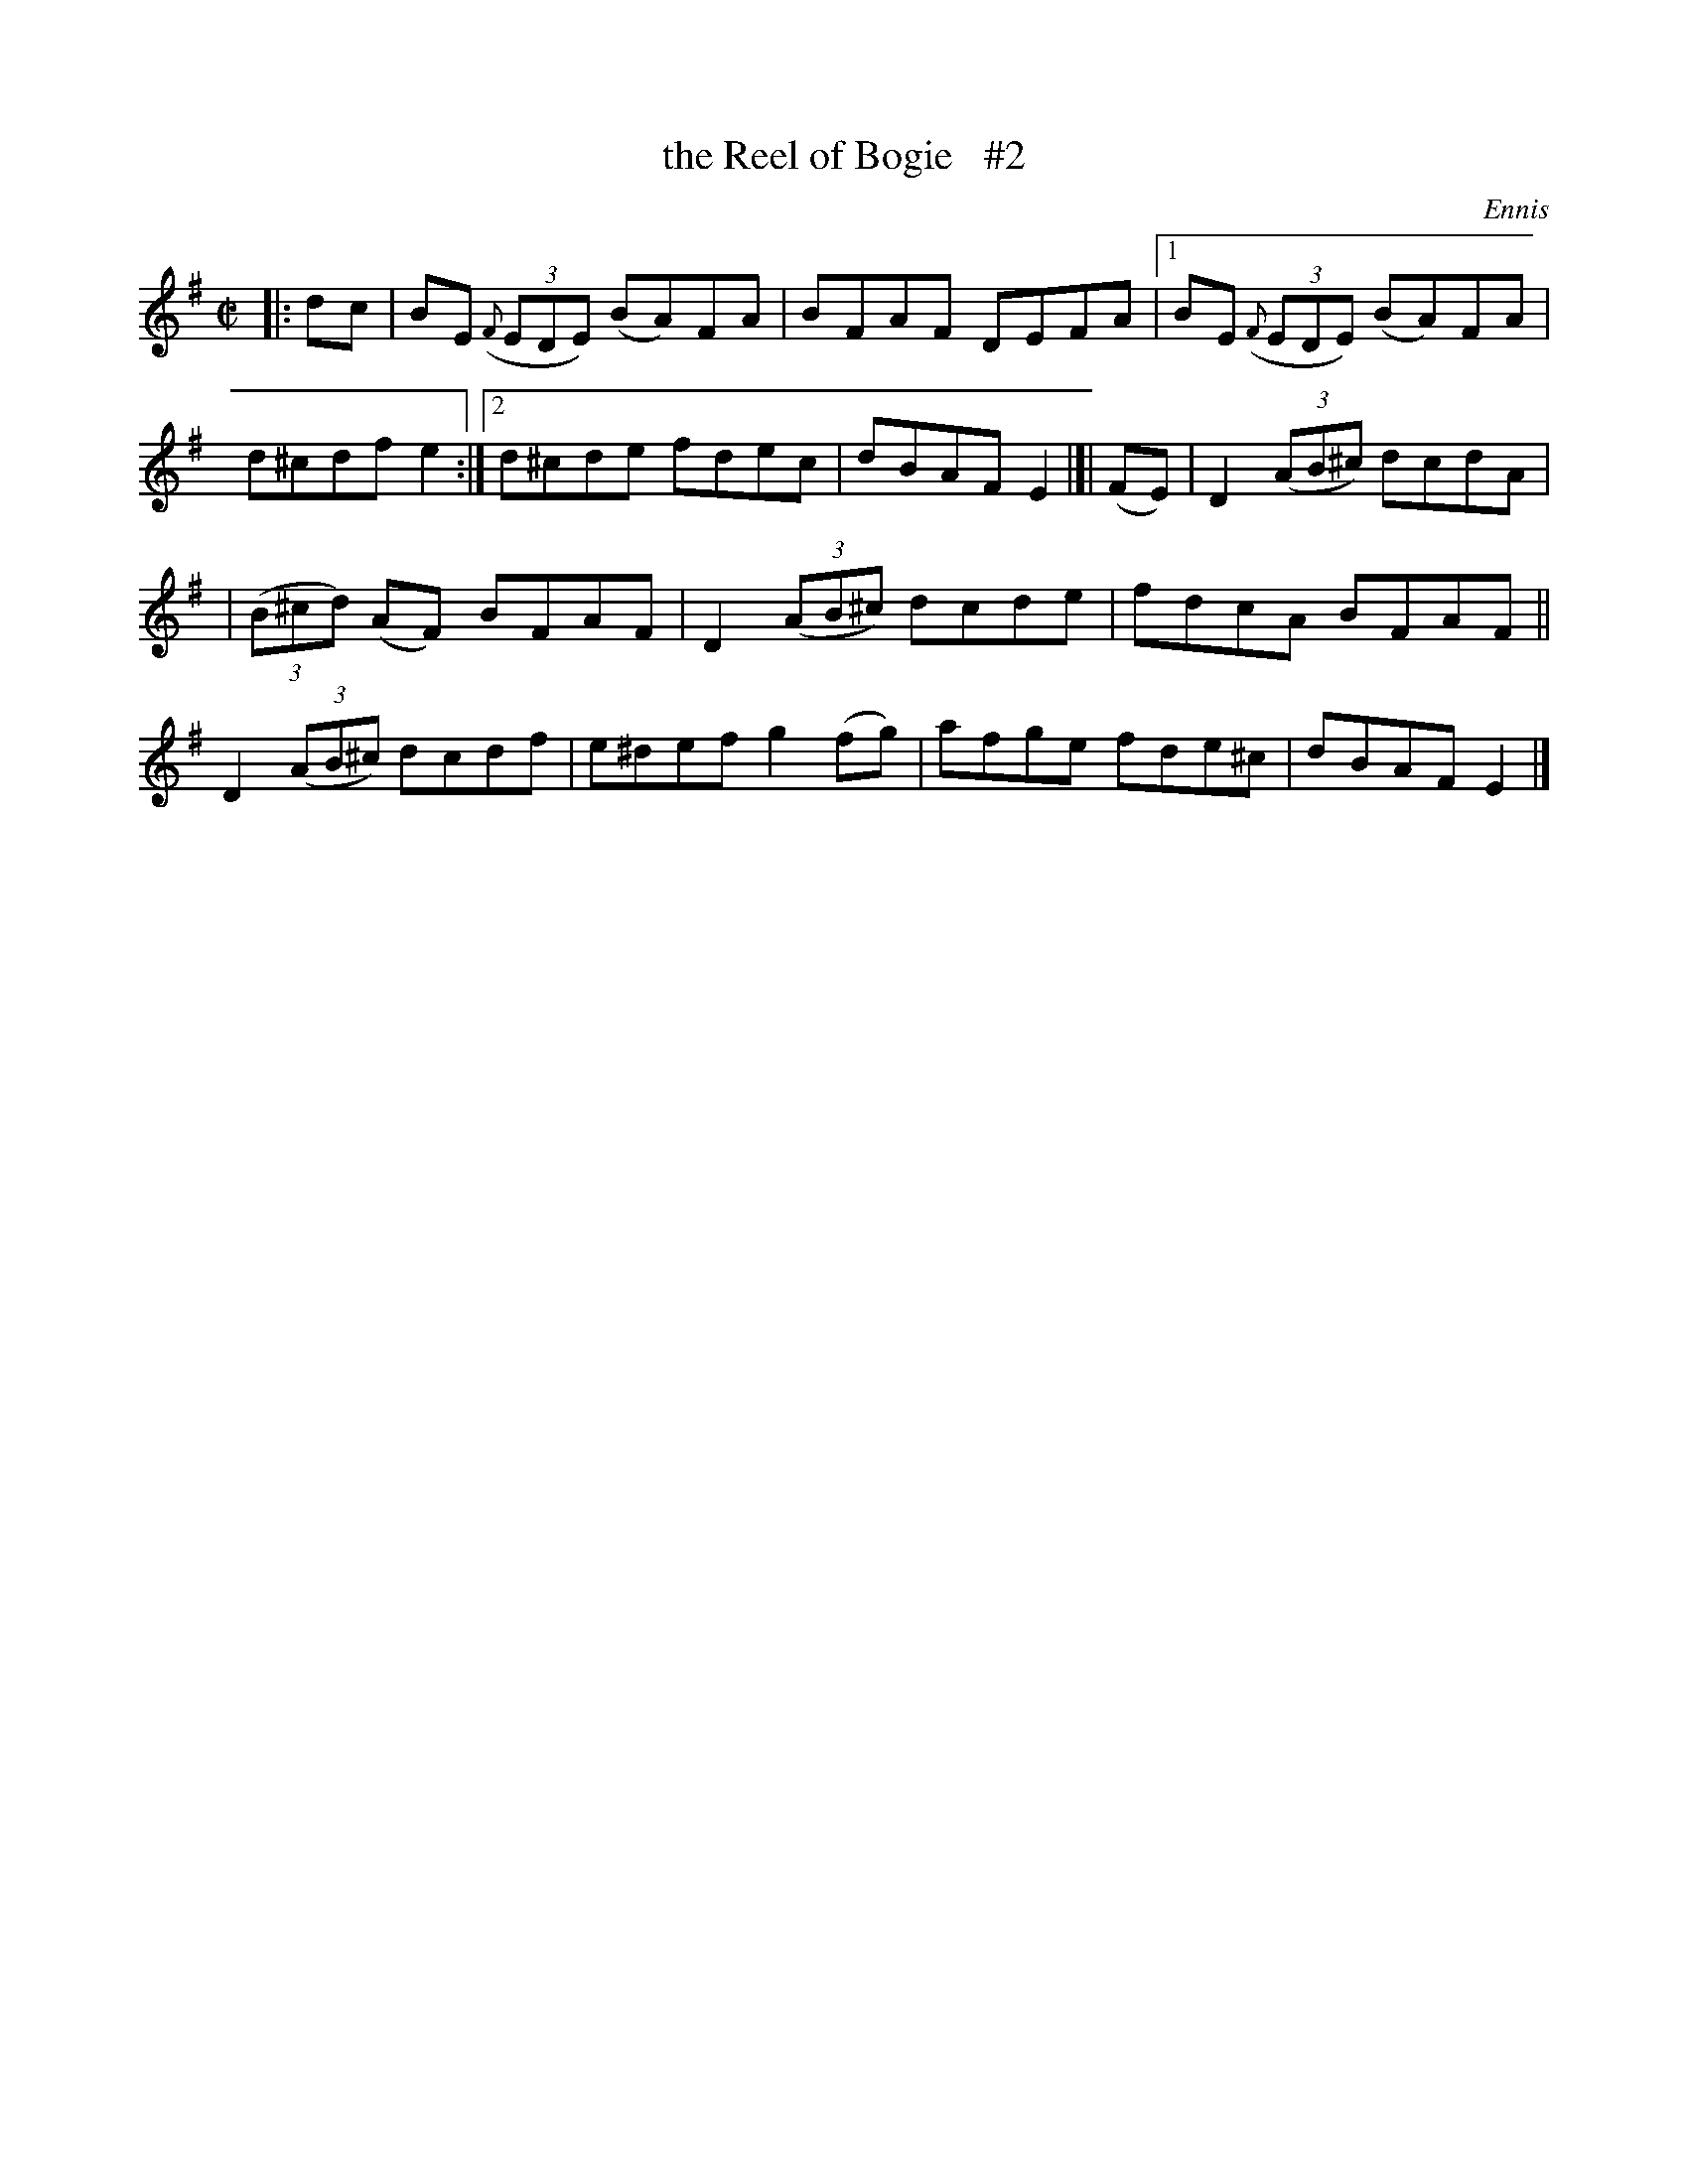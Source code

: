 X: 1449
T: the Reel of Bogie   #2
B: O'Neill's 1850 #1449
O: Ennis
Z: Bob Safranek, rjs@gsp.org
M: C|
L: 1/8
K: Em
|: dc |\
BE ((3{F}EDE) (BA)FA | BFAF DEFA |\
[1 BE ((3{F}EDE) (BA)FA | d^cdf e2 :|\
[2 d^cde fdec | dBAF E2 |]| (FE) | D2 ((3AB^c) dcdA |
| ((3B^cd) (AF) BFAF | D2 ((3AB^c) dcde | fdcA BFAF \
|| D2 ((3AB^c) dcdf | e^def g2 (fg) | afge fde^c | dBAF E2 |]
